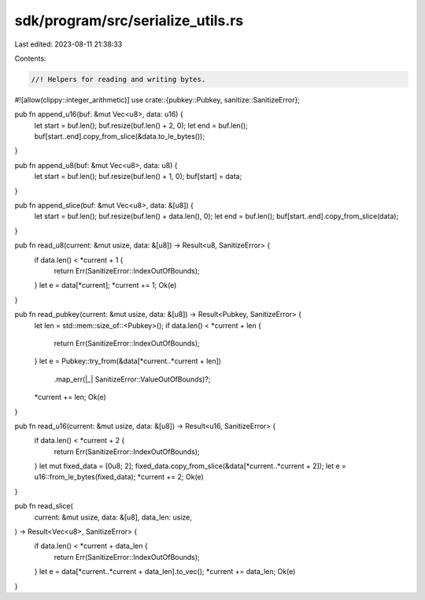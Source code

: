 sdk/program/src/serialize_utils.rs
==================================

Last edited: 2023-08-11 21:38:33

Contents:

.. code-block:: rs

    //! Helpers for reading and writing bytes.

#![allow(clippy::integer_arithmetic)]
use crate::{pubkey::Pubkey, sanitize::SanitizeError};

pub fn append_u16(buf: &mut Vec<u8>, data: u16) {
    let start = buf.len();
    buf.resize(buf.len() + 2, 0);
    let end = buf.len();
    buf[start..end].copy_from_slice(&data.to_le_bytes());
}

pub fn append_u8(buf: &mut Vec<u8>, data: u8) {
    let start = buf.len();
    buf.resize(buf.len() + 1, 0);
    buf[start] = data;
}

pub fn append_slice(buf: &mut Vec<u8>, data: &[u8]) {
    let start = buf.len();
    buf.resize(buf.len() + data.len(), 0);
    let end = buf.len();
    buf[start..end].copy_from_slice(data);
}

pub fn read_u8(current: &mut usize, data: &[u8]) -> Result<u8, SanitizeError> {
    if data.len() < *current + 1 {
        return Err(SanitizeError::IndexOutOfBounds);
    }
    let e = data[*current];
    *current += 1;
    Ok(e)
}

pub fn read_pubkey(current: &mut usize, data: &[u8]) -> Result<Pubkey, SanitizeError> {
    let len = std::mem::size_of::<Pubkey>();
    if data.len() < *current + len {
        return Err(SanitizeError::IndexOutOfBounds);
    }
    let e = Pubkey::try_from(&data[*current..*current + len])
        .map_err(|_| SanitizeError::ValueOutOfBounds)?;
    *current += len;
    Ok(e)
}

pub fn read_u16(current: &mut usize, data: &[u8]) -> Result<u16, SanitizeError> {
    if data.len() < *current + 2 {
        return Err(SanitizeError::IndexOutOfBounds);
    }
    let mut fixed_data = [0u8; 2];
    fixed_data.copy_from_slice(&data[*current..*current + 2]);
    let e = u16::from_le_bytes(fixed_data);
    *current += 2;
    Ok(e)
}

pub fn read_slice(
    current: &mut usize,
    data: &[u8],
    data_len: usize,
) -> Result<Vec<u8>, SanitizeError> {
    if data.len() < *current + data_len {
        return Err(SanitizeError::IndexOutOfBounds);
    }
    let e = data[*current..*current + data_len].to_vec();
    *current += data_len;
    Ok(e)
}


